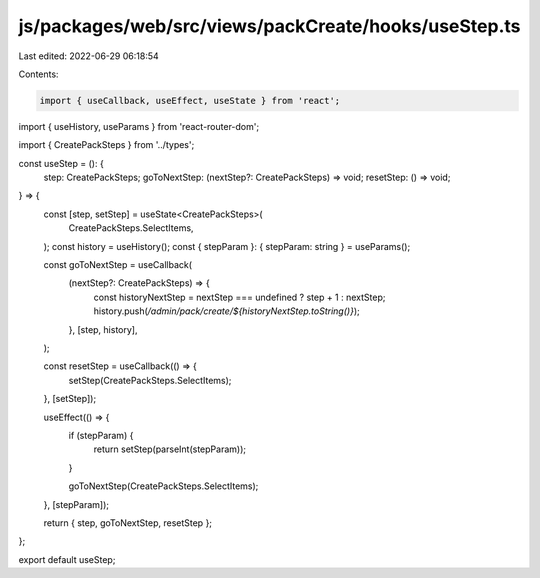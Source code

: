 js/packages/web/src/views/packCreate/hooks/useStep.ts
=====================================================

Last edited: 2022-06-29 06:18:54

Contents:

.. code-block:: ts

    import { useCallback, useEffect, useState } from 'react';
import { useHistory, useParams } from 'react-router-dom';

import { CreatePackSteps } from '../types';

const useStep = (): {
  step: CreatePackSteps;
  goToNextStep: (nextStep?: CreatePackSteps) => void;
  resetStep: () => void;
} => {
  const [step, setStep] = useState<CreatePackSteps>(
    CreatePackSteps.SelectItems,
  );
  const history = useHistory();
  const { stepParam }: { stepParam: string } = useParams();

  const goToNextStep = useCallback(
    (nextStep?: CreatePackSteps) => {
      const historyNextStep = nextStep === undefined ? step + 1 : nextStep;
      history.push(`/admin/pack/create/${historyNextStep.toString()}`);
    },
    [step, history],
  );

  const resetStep = useCallback(() => {
    setStep(CreatePackSteps.SelectItems);
  }, [setStep]);

  useEffect(() => {
    if (stepParam) {
      return setStep(parseInt(stepParam));
    }

    goToNextStep(CreatePackSteps.SelectItems);
  }, [stepParam]);

  return { step, goToNextStep, resetStep };
};

export default useStep;


